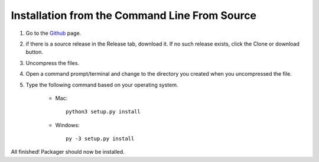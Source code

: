 Installation from the Command Line From Source
----------------------------------------------

1) Go to the `Github <https://github.com/UIUCLibrary/packager>`_ page.
2) if there is a source release in the Release tab, download it. If no such release exists, click the Clone or download button.
3) Uncompress the files.
4) Open a command prompt/terminal and change to the directory you created when you uncompressed the file.
5) Type the following command based on your operating system.

    * Mac::

        python3 setup.py install

    * Windows::

        py -3 setup.py install

All finished! Packager should now be installed.